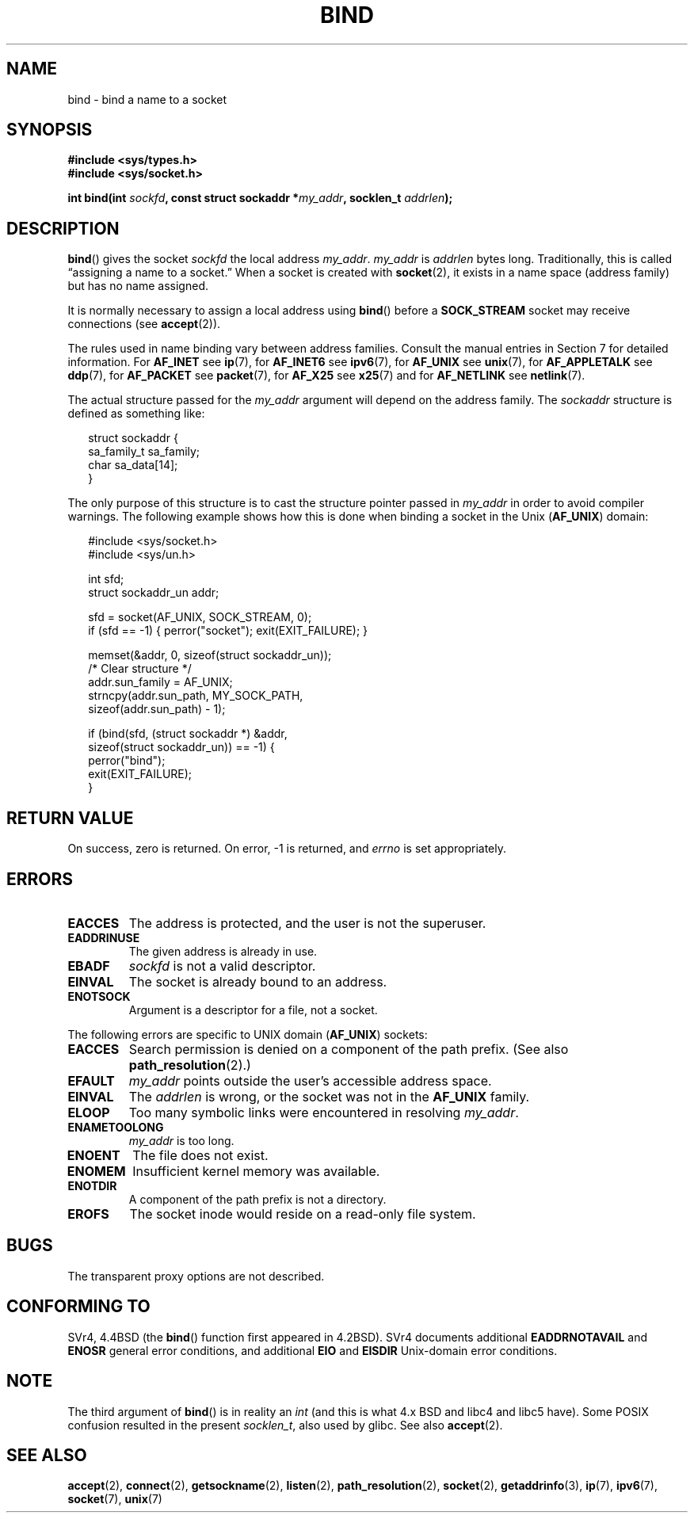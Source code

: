 .\" Hey Emacs! This file is -*- nroff -*- source.
.\"
.\" Copyright 1993 Rickard E. Faith (faith@cs.unc.edu)
.\" Portions extracted from /usr/include/sys/socket.h, which does not have
.\" any authorship information in it.  It is probably available under the GPL.
.\"
.\" Permission is granted to make and distribute verbatim copies of this
.\" manual provided the copyright notice and this permission notice are
.\" preserved on all copies.
.\"
.\" Permission is granted to copy and distribute modified versions of this
.\" manual under the conditions for verbatim copying, provided that the
.\" entire resulting derived work is distributed under the terms of a
.\" permission notice identical to this one.
.\" 
.\" Since the Linux kernel and libraries are constantly changing, this
.\" manual page may be incorrect or out-of-date.  The author(s) assume no
.\" responsibility for errors or omissions, or for damages resulting from
.\" the use of the information contained herein.  The author(s) may not
.\" have taken the same level of care in the production of this manual,
.\" which is licensed free of charge, as they might when working
.\" professionally.
.\" 
.\" Formatted or processed versions of this manual, if unaccompanied by
.\" the source, must acknowledge the copyright and authors of this work.
.\"
.\"
.\" Other portions are from the 6.9 (Berkeley) 3/10/91 man page:
.\"
.\" Copyright (c) 1983 The Regents of the University of California.
.\" All rights reserved.
.\"
.\" Redistribution and use in source and binary forms, with or without
.\" modification, are permitted provided that the following conditions
.\" are met:
.\" 1. Redistributions of source code must retain the above copyright
.\"    notice, this list of conditions and the following disclaimer.
.\" 2. Redistributions in binary form must reproduce the above copyright
.\"    notice, this list of conditions and the following disclaimer in the
.\"    documentation and/or other materials provided with the distribution.
.\" 3. All advertising materials mentioning features or use of this software
.\"    must display the following acknowledgement:
.\"     This product includes software developed by the University of
.\"     California, Berkeley and its contributors.
.\" 4. Neither the name of the University nor the names of its contributors
.\"    may be used to endorse or promote products derived from this software
.\"    without specific prior written permission.
.\"
.\" THIS SOFTWARE IS PROVIDED BY THE REGENTS AND CONTRIBUTORS ``AS IS'' AND
.\" ANY EXPRESS OR IMPLIED WARRANTIES, INCLUDING, BUT NOT LIMITED TO, THE
.\" IMPLIED WARRANTIES OF MERCHANTABILITY AND FITNESS FOR A PARTICULAR PURPOSE
.\" ARE DISCLAIMED.  IN NO EVENT SHALL THE REGENTS OR CONTRIBUTORS BE LIABLE
.\" FOR ANY DIRECT, INDIRECT, INCIDENTAL, SPECIAL, EXEMPLARY, OR CONSEQUENTIAL
.\" DAMAGES (INCLUDING, BUT NOT LIMITED TO, PROCUREMENT OF SUBSTITUTE GOODS
.\" OR SERVICES; LOSS OF USE, DATA, OR PROFITS; OR BUSINESS INTERRUPTION)
.\" HOWEVER CAUSED AND ON ANY THEORY OF LIABILITY, WHETHER IN CONTRACT, STRICT
.\" LIABILITY, OR TORT (INCLUDING NEGLIGENCE OR OTHERWISE) ARISING IN ANY WAY
.\" OUT OF THE USE OF THIS SOFTWARE, EVEN IF ADVISED OF THE POSSIBILITY OF
.\" SUCH DAMAGE.
.\"
.\" Modified Mon Oct 21 23:05:29 EDT 1996 by Eric S. Raymond <esr@thyrsus.com>
.\" Modified 1998 by Andi Kleen
.\" $Id: bind.2,v 1.3 1999/04/23 19:56:07 freitag Exp $
.\" Modified 2004-06-23 by Michael Kerrisk <mtk-manpages@gmx.net>
.\"
.TH BIND 2 2004-06-23 "Linux 2.6.7" "Linux Programmer's Manual"
.SH NAME
bind \- bind a name to a socket
.SH SYNOPSIS
.B #include <sys/types.h>
.br
.B #include <sys/socket.h>
.sp
.BI "int bind(int " sockfd ", const struct sockaddr *" my_addr \
", socklen_t " addrlen );
.SH DESCRIPTION
.BR bind ()
gives the socket
.I sockfd
the local address
.IR my_addr .
.I my_addr
is
.I addrlen
bytes long.
Traditionally, this is called \(lqassigning a name to a socket.\(rq
When a socket is created with
.BR socket (2),
it exists in a name space (address family) but has no name assigned.
.PP
It is normally necessary to assign a local address using
.BR bind ()
before a
.B SOCK_STREAM
socket may receive connections (see
.BR accept (2)).

The rules used in name binding vary between address families.  Consult
the manual entries in Section 7 for detailed information. For
.B AF_INET
see
.BR ip (7),
for
.B AF_INET6
see
.BR ipv6 (7),
for
.B AF_UNIX
see
.BR unix (7),
for
.B AF_APPLETALK
see
.BR ddp (7),
for
.B AF_PACKET
see
.BR packet (7),
for
.B AF_X25
see
.BR x25 (7)
and for
.B AF_NETLINK
see
.BR netlink (7).

The actual structure passed for the
.I my_addr 
argument will depend on the address family.
The
.I sockaddr
structure is defined as something like:
.in +0.25in
.nf

struct sockaddr {
    sa_family_t sa_family;
    char        sa_data[14];
}

.fi
.in -0.25in
The only purpose of this structure is to cast the structure 
pointer passed in 
.I my_addr 
in order to avoid compiler warnings.  
The following example shows how this is done when binding a socket 
in the Unix 
.RB ( AF_UNIX )
domain:

.in +0.25in
.nf
#include <sys/socket.h>
#include <sys/un.h>

int sfd;
struct sockaddr_un addr;

sfd = socket(AF_UNIX, SOCK_STREAM, 0);         
if (sfd == -1) { perror("socket"); exit(EXIT_FAILURE); }

memset(&addr, 0, sizeof(struct sockaddr_un));  
                        /* Clear structure */
addr.sun_family = AF_UNIX;                     
strncpy(addr.sun_path, MY_SOCK_PATH, 
        sizeof(addr.sun_path) - 1);

if (bind(sfd, (struct sockaddr *) &addr,
        sizeof(struct sockaddr_un)) == -1) { 
    perror("bind"); 
    exit(EXIT_FAILURE); 
}
.fi
.in -0.25in
.SH "RETURN VALUE"
On success, zero is returned.  On error, \-1 is returned, and
.I errno
is set appropriately.
.SH ERRORS
.TP
.B EACCES
The address is protected, and the user is not the superuser.
.TP
.B EADDRINUSE
The given address is already in use.
.TP
.B EBADF
.I sockfd
is not a valid descriptor.
.TP
.B EINVAL
The socket is already bound to an address.
.\" This may change in the future: see
.\" .I linux/unix/sock.c for details.
.TP
.B ENOTSOCK
Argument is a descriptor for a file, not a socket.
.PP
The following errors are specific to UNIX domain 
.RB ( AF_UNIX ) 
sockets:
.TP
.B EACCES
Search permission is denied on a component of the path prefix.
(See also
.BR path_resolution (2).)
.TP
.B EFAULT
.I my_addr
points outside the user's accessible address space.
.TP
.B EINVAL
The
.I addrlen
is wrong, or the socket was not in the
.B AF_UNIX
family.
.TP
.B ELOOP
Too many symbolic links were encountered in resolving
.IR my_addr .
.TP
.B ENAMETOOLONG
.I my_addr
is too long.
.TP
.B ENOENT
The file does not exist.
.TP
.B ENOMEM
Insufficient kernel memory was available.
.TP
.B ENOTDIR
A component of the path prefix is not a directory.
.TP
.B EROFS
The socket inode would reside on a read-only file system.
.SH BUGS
The transparent proxy options are not described.
.SH "CONFORMING TO"
SVr4, 4.4BSD (the
.BR bind ()
function first appeared in 4.2BSD).  
SVr4 documents additional
.BR EADDRNOTAVAIL  
and
.B ENOSR 
general error conditions, and
additional 
.B EIO
and
.B EISDIR
Unix-domain error conditions.
.SH NOTE
The third argument of
.BR bind ()
is in reality an
.I int
(and this is what 4.x BSD and libc4 and libc5 have).
Some POSIX confusion resulted in the present 
.IR socklen_t ,
also used by glibc.
See also
.BR accept (2).
.SH "SEE ALSO"
.BR accept (2),
.BR connect (2),
.BR getsockname (2),
.BR listen (2),
.BR path_resolution (2),
.BR socket (2),
.BR getaddrinfo (3),
.BR ip (7),
.BR ipv6 (7),
.BR socket (7),
.BR unix (7)
